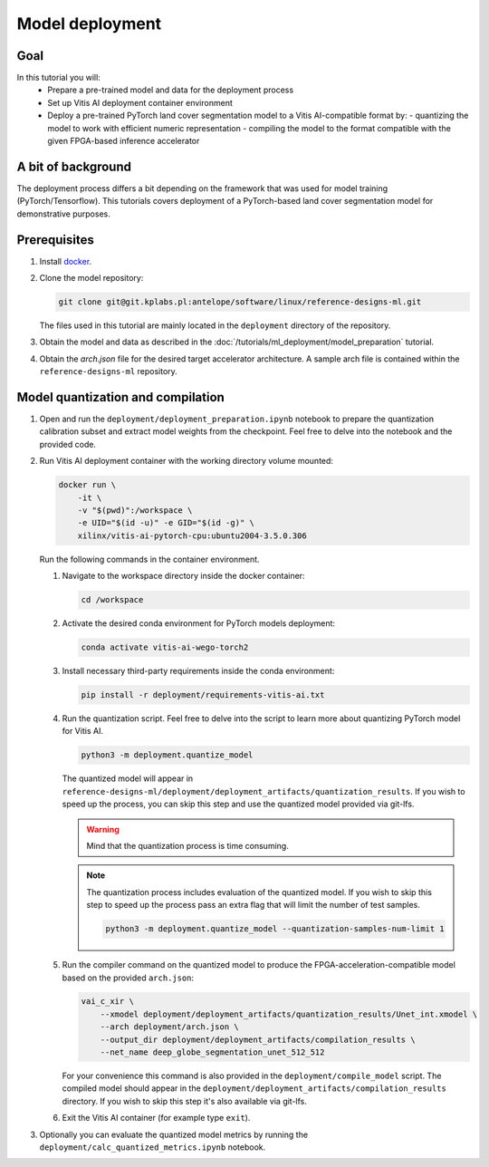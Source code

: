 Model deployment
================

Goal
----
In this tutorial you will:
    - Prepare a pre-trained model and data for the deployment process
    - Set up Vitis AI deployment container environment
    - Deploy a pre-trained PyTorch land cover segmentation model to a Vitis AI-compatible format by:
      - quantizing the model to work with efficient numeric representation
      - compiling the model to the format compatible with the given FPGA-based inference accelerator

A bit of background
-------------------
The deployment process differs a bit depending on the framework that was used for model training (PyTorch/Tensorflow). This tutorials covers deployment of a PyTorch-based land cover segmentation model for demonstrative purposes.

Prerequisites
-------------
1. Install `docker <https://www.docker.com>`_.
2. Clone the model repository:

   .. code-block:: shell-session

        git clone git@git.kplabs.pl:antelope/software/linux/reference-designs-ml.git

   The files used in this tutorial are mainly located in the ``deployment`` directory of the repository.

3. Obtain the model and data as described in the :doc:`/tutorials/ml_deployment/model_preparation` tutorial.
4. Obtain the `arch.json` file for the desired target accelerator architecture. A sample arch file is contained within the ``reference-designs-ml`` repository.

Model quantization and compilation
----------------------------------
1. Open and run the ``deployment/deployment_preparation.ipynb`` notebook to prepare the quantization calibration subset and extract model weights from the checkpoint. Feel free to delve into the notebook and the provided code.
2. Run Vitis AI deployment container with the working directory volume mounted:

   .. code-block:: shell-session

        docker run \
            -it \
            -v "$(pwd)":/workspace \
            -e UID="$(id -u)" -e GID="$(id -g)" \
            xilinx/vitis-ai-pytorch-cpu:ubuntu2004-3.5.0.306

   Run the following commands in the container environment.

   1. Navigate to the workspace directory inside the docker container:

      .. code-block:: shell-session

          cd /workspace

   2. Activate the desired conda environment for PyTorch models deployment:

      .. code-block:: shell-session

          conda activate vitis-ai-wego-torch2

   3. Install necessary third-party requirements inside the conda environment:

      .. code-block:: shell-session

          pip install -r deployment/requirements-vitis-ai.txt


   4. Run the quantization script. Feel free to delve into the script to learn more about quantizing PyTorch model for Vitis AI.

      .. code-block:: shell-session

          python3 -m deployment.quantize_model

      The quantized model will appear in ``reference-designs-ml/deployment/deployment_artifacts/quantization_results``. If you wish to speed up the process, you can skip this step and use the quantized model provided via git-lfs.

      .. warning::
          Mind that the quantization process is time consuming.

      .. note::
          The quantization process includes evaluation of the quantized model. If you wish to skip this step to speed up the process pass an extra flag that will limit the number of test samples.

          .. code-block:: shell-session

              python3 -m deployment.quantize_model --quantization-samples-num-limit 1

   5. Run the compiler command on the quantized model to produce the FPGA-acceleration-compatible model based on the provided ``arch.json``:

      .. code-block:: shell-session

          vai_c_xir \
              --xmodel deployment/deployment_artifacts/quantization_results/Unet_int.xmodel \
              --arch deployment/arch.json \
              --output_dir deployment/deployment_artifacts/compilation_results \
              --net_name deep_globe_segmentation_unet_512_512

      For your convenience this command is also provided in the ``deployment/compile_model`` script. The compiled model should appear in the ``deployment/deployment_artifacts/compilation_results`` directory. If you wish to skip this step it's also available via git-lfs.

   6. Exit the Vitis AI container (for example type ``exit``).

3. Optionally you can evaluate the quantized model metrics by running the ``deployment/calc_quantized_metrics.ipynb`` notebook.
